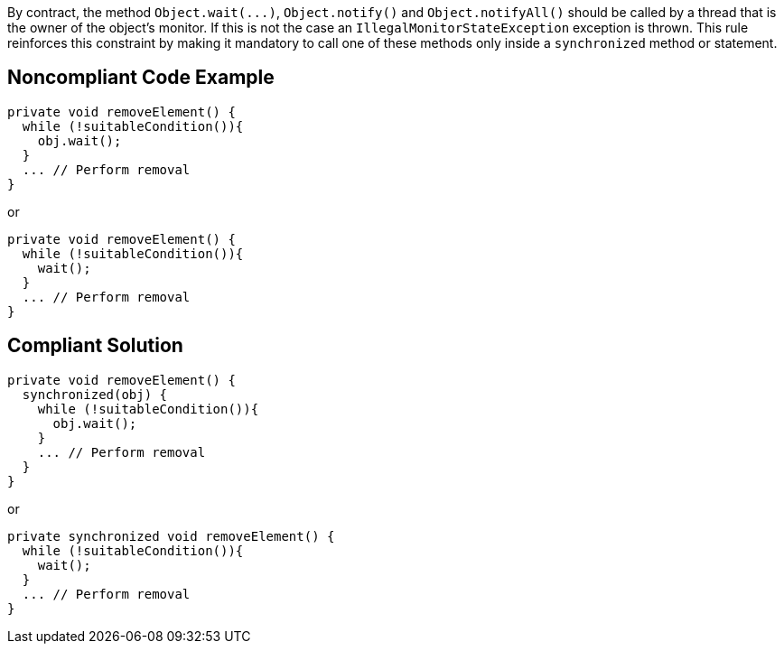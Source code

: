 By contract, the method ``++Object.wait(...)++``, ``++Object.notify()++`` and ``++Object.notifyAll()++`` should be called by a thread that is the owner of the object's monitor. If this is not the case an ``++IllegalMonitorStateException++`` exception is thrown. This rule reinforces this constraint by making it mandatory to call one of these methods only inside a ``++synchronized++`` method or statement. 


== Noncompliant Code Example

----
private void removeElement() {
  while (!suitableCondition()){
    obj.wait();
  }
  ... // Perform removal
}
----

or


----
private void removeElement() {
  while (!suitableCondition()){
    wait();
  }
  ... // Perform removal
}
----


== Compliant Solution

----
private void removeElement() {
  synchronized(obj) {
    while (!suitableCondition()){
      obj.wait();
    }
    ... // Perform removal
  }
}
----

or


----
private synchronized void removeElement() {
  while (!suitableCondition()){
    wait();
  }
  ... // Perform removal
}
----

